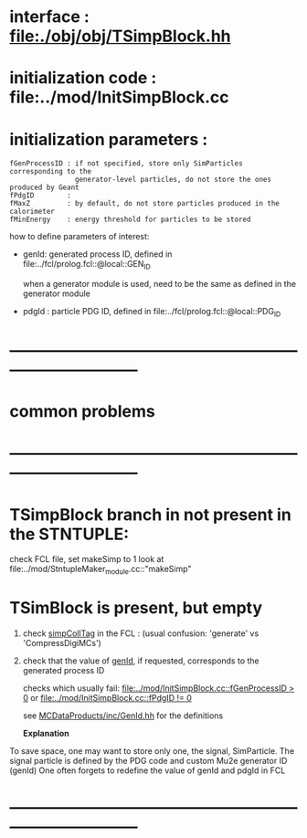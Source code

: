 # -*- mode: org -*

* interface                 : file:./obj/obj/TSimpBlock.hh
* initialization code       : file:../mod/InitSimpBlock.cc
* initialization parameters :                                                
#+begin_src parameters 
  fGenProcessID : if not specified, store only SimParticles corresponding to the 
                  generator-level particles, do not store the ones produced by Geant
  fPdgID        :
  fMaxZ         : by default, do not store particles produced in the calorimeter
  fMinEnergy    : energy threshold for particles to be stored
#+end_src

  how to define parameters of interest: 

  - genId: generated process ID, defined in file:../fcl/prolog.fcl::@local::GEN_ID
  
    when a generator module is used, need to be the same as defined in the generator module

  - pdgId : particle PDG ID, defined in file:../fcl/prolog.fcl::@local::PDG_ID
* ------------------------------------------------------------------------------
* *common problems*
* ------------------------------------------------------------------------------
* TSimpBlock branch in not present in the STNTUPLE:                          

  check FCL file, set makeSimp to 1
  look at file:../mod/StntupleMaker_module.cc::"makeSimp"

* TSimBlock is present, but empty                                            
1) check [[file:../mod/StntupleMaker_module.cc::"genpCollTag"][simpCollTag]] in the FCL : (usual confusion: 'generate' vs 'CompressDigiMCs')

2) check that the value of [[file:../mod/StntupleMaker_module.cc::"genId"][genId]], if requested, corresponds to the generated process ID

   checks which usually fail: [[file:../mod/InitSimpBlock.cc::fGenProcessID > 0]] or [[file:../mod/InitSimpBlock.cc::fPdgID       != 0]]

   see [[file:../../MCDataProducts/inc/GenId.hh][MCDataProducts/inc/GenId.hh]] for the definitions

  *Explanation*                                                   

To save space, one may want to store only one, the signal, SimParticle.
The signal particle is defined by the PDG code and custom Mu2e generator ID (genId)
One often forgets to redefine the value of genId and pdgId in FCL
* ------------------------------------------------------------------------------
  
